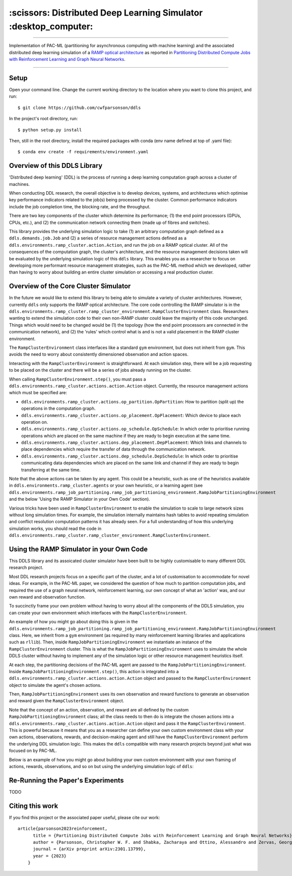 =================================================================
:scissors: Distributed Deep Learning Simulator :desktop_computer:
=================================================================

--------------------------------------------------------------------------------------------------------------------------------------------

Implementation of PAC-ML (partitioning for asynchronous computing with machine
learning) and the associated distributed deep learning simulation of a `RAMP optical architecture <https://arxiv.org/abs/2211.15226>`_ 
as reported in `Partitioning Distributed Compute Jobs with Reinforcement Learning and Graph Neural Networks <https://arxiv.org/abs/2301.13799>`_.

.. figure:: assets/rl_gnn_partitioning_methodology.drawio.png

--------------------------------------------------------------------------------------------------------------------------------------------


Setup
=====

Open your command line. Change the current working directory to the location where you want to clone this project, and run::

    $ git clone https://github.com/cwfparsonson/ddls

In the project's root directory, run::

    $ python setup.py install

Then, still in the root directory, install the required packages with conda (env name defined at top of .yaml file)::

    $ conda env create -f requirements/environment.yaml

Overview of this DDLS Library
=============================

'Distributed deep learning' (DDL) is the process of running a deep learning computation graph
across a cluster of machines.

When conducting DDL research, the overall objective is to develop devices, systems, and architectures
which optimise key performance indicators related to the job(s) being processed by the cluster.
Common performance indicators include the job completion time, the blocking rate, and the throughput.

There are two key components of the cluster which determine its performance; (1) the 
end point processors (GPUs, CPUs, etc.), and (2) the communication network connecting them
(made up of fibres and switches).

This library provides the underlying simulation logic to take (1) an arbitrary computation graph defined
as a ``ddls.demands.job.Job`` and (2) a series of resource management actions defined as a
``ddls.environments.ramp_cluster.action.Action``, and run the job on a RAMP optical
cluster. All of the consequences of the computation graph, the cluster's architecture, and
the resource management decisions taken will be evaluated by the underlying simulation logic
of this ``ddls`` library. This enables you as a researcher to focus on developing
more performant resource management strategies, such as the PAC-ML method which we developed,
rather than having to worry about building an entire cluster simulation or accessing
a real production cluster.


Overview of the Core Cluster Simulator
======================================

In the future we would like to extend this library to being able to simulate a variety
of cluster architectures. However, currently ``ddls`` only supports the RAMP optical
architecture. The core code controlling the RAMP simulator is in the ``ddls.environments.ramp_cluster.ramp_cluster_environment.RampClusterEnvironment``
class. Researchers wanting to extend the simulation code to their own non-RAMP cluster
could leave the majority of this code unchanged. Things which would need to be changed
would be (1) the topology (how the end point processors are connected in the communication network),
and (2) the 'rules' which control what is and is not a valid placement in the RAMP cluster environment.

The ``RampClusterEnvironment`` class interfaces like a standard ``gym`` environment,
but does not inherit from ``gym``. This avoids the need to worry about consistently
dimensioned observation and action spaces.

Interacting with the ``RampClusterEnvironment`` is straightforward. At each simulation
step, there will be a job requesting to be placed on the cluster and
there will be a series of jobs already running on the cluster.

When calling ``RampClusterEnvironment.step()``, you must pass a ``ddls.environments.ramp_cluster.actions.action.Action`` object.
Currently, the resource management actions which must be specified are:

- ``ddls.environments.ramp_cluster.actions.op_partition.OpPartition``: How to partition (split up) the operations in the computation graph.
- ``ddls.environments.ramp_cluster.actions.op_placement.OpPlacement``: Which device to place each operation on.
- ``ddls.environments.ramp_cluster.actions.op_schedule.OpSchedule``: In which order to prioritise running operations which are placed on the same machine if they are ready to begin execution at the same time.
- ``ddls.environments.ramp_cluster.actions.dep_placement.DepPlacement``: Which links and channels to place dependencies which require the transfer of data through the communication network.
- ``ddls.environments.ramp_cluster.actions.dep_schedule.DepSchedule``: In which order to prioritise communicating data dependencies which are placed on the same link and channel if they are ready to begin transferring at the same time.

Note that the above actions can be taken by any agent. This could be a heuristic,
such as one of the heuristics available in ``ddls.environments.ramp_cluster.agents`` or your own heuristic,
or a learning agent (see ``ddls.environments.ramp_job_partitioning.ramp_job_partitioning_environment.RampJobPartitioningEnvironment`` and the below 'Using the RAMP Simulator in your Own Code' section).

Various tricks have been used in ``RampClusterEnvironment`` to enable the simulation
to scale to large network sizes without long simulation times. For example, the simulation
internally maintains hash tables to avoid repeating simulation and conflict resolution computation patterns it has already seen.
For a full understanding of how this underlying simulation works, you should read the code in 
``ddls.environments.ramp_cluster.ramp_cluster_environment.RampClusterEnvironment``.

Using the RAMP Simulator in your Own Code
=========================================
This DDLS library and its assoicated cluster simulator have been built to be highly
customisable to many different DDL research project.

Most DDL research projects focus on a specific part of the cluster, and a lot of customisation to accommodate for novel ideas. For example,
in the PAC-ML paper, we considered the question of how much to partition computation
jobs, and required the use of a graph neural network, reinforcement learning, our own concept of what an 'action' was, and our own
reward and observation function.

To succinctly frame your own problem without having to worry about all the components
of the DDLS simulation, you can create your own environment which interfaces with
the ``RampClusterEnvironment``.

An example of how you might go about doing this is given in the ``ddls.environments.ramp_job_partitioning.ramp_job_partitioning_environment.RampJobPartitioningEnvironment``
class. Here, we inherit from a ``gym`` environment (as required by many reinforcement learning libraries and applications such as ``rllib``). 
Then, inside ``RampJobPartitioningEnvironment`` we instantiate an instance of the ``RampClusterEnvironment`` cluster. This is what the ``RampJobPartitioningEnvironment``
uses to simulate the whole DDLS cluster without having to implement any of the simulation logic or other resource management heuristics itself.

At each step, the partitioning decisions of the PAC-ML agent are passed to the ``RampJobPartitioningEnvironment``. Inside
``RampJobPartitioningEnvironment.step()``, this action is integrated into a ``ddls.environments.ramp_cluster.actions.action.Action`` object
and passed to the ``RampClusterEnvironment`` object to simulate the agent's chosen actions.

Then, ``RampJobPartitioningEnvironment`` uses its own observation and reward functions to generate an observation
and reward given the ``RampClusterEnvironment`` object.

Note that the concept of an action, observation, and reward are all defined by the
custom ``RampJobPartitioningEnvironment`` class; all the class needs to then do
is integrate the chosen actions into a ``ddls.environments.ramp_cluster.actions.action.Action`` object
and pass it the ``RampClusterEnvironment``. This is powerful because it means that
you as a researcher can define your own custom environment class with your own actions, observations, rewards, and decision-making agent
and still have the ``RampClusterEnvironment`` perform the underlying DDL simulation logic. This makes
the ``ddls`` compatible with many research projects beyond just what was focused on by PAC-ML.

Below is an example of how you might go about building your own custom environment
with your own framing of actions, rewards, observations, and so on but using the
underlying simulation logic of ``ddls``:

.. code:: python
    from ddls.environments.ramp_cluster.ramp_cluster_environment import RampClusterEnvironment
    from ddls.environments.ramp_cluster.actions.action import Action

    class MyCustomEnvironment:
        def __init__(self, **ramp_cluster_kwargs):
            # Instantiate the RAMP cluster to run the underlying DDL simulation logic
            self.cluster = RampClusterEnvironment(**ramp_cluster_kwargs)

            # **Your own custom initialisation here**

        def reset(self, **ramp_cluster_reset_kwargs):
            # Reset the RAMP cluster N.B. No useful info is returned by RampClusterEnvironment.reset()
            _ = self.cluster.reset(**ramp_cluster_reset_kwargs)

            # **Your own custom reset and observation generation here**

            return obs

        def step(self, action):
            # Use your custom action to define a RAMP cluster action
            ramp_action = Action(op_partition=...,
                                 op_placement=...,
                                 op_schedule=...,
                                 dep_placement=...,
                                 dep_schedule=...
                                )

            # Step the RAMP simulator N.B. No useful info is returned by RampClusterEnvironment.step()
            _ = self.cluster.step(ramp_action)

            # **Your own custom step here to extract any custom observation, reward, done, info data you may want**

            return obs, reward, done, info

Re-Running the Paper's Experiments
==================================
TODO

Citing this work
================
If you find this project or the associated paper useful, please cite our work::

    article{parsonson2023reinforcement,
          title = {Partitioning Distributed Compute Jobs with Reinforcement Learning and Graph Neural Networks},
          author = {Parsonson, Christopher W. F. and Shabka, Zacharaya and Ottino, Alessandro and Zervas, Georgios},
          journal = {arXiv preprint arXiv:2301.13799},
          year = {2023}
        }
